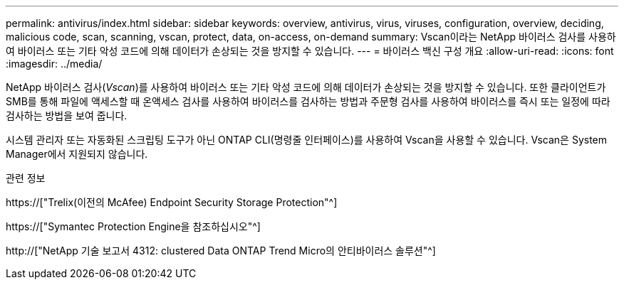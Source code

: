 ---
permalink: antivirus/index.html 
sidebar: sidebar 
keywords: overview, antivirus, virus, viruses, configuration, overview, deciding, malicious code, scan, scanning, vscan, protect, data, on-access, on-demand 
summary: Vscan이라는 NetApp 바이러스 검사를 사용하여 바이러스 또는 기타 악성 코드에 의해 데이터가 손상되는 것을 방지할 수 있습니다. 
---
= 바이러스 백신 구성 개요
:allow-uri-read: 
:icons: font
:imagesdir: ../media/


[role="lead"]
NetApp 바이러스 검사(_Vscan_)를 사용하여 바이러스 또는 기타 악성 코드에 의해 데이터가 손상되는 것을 방지할 수 있습니다. 또한 클라이언트가 SMB를 통해 파일에 액세스할 때 온액세스 검사를 사용하여 바이러스를 검사하는 방법과 주문형 검사를 사용하여 바이러스를 즉시 또는 일정에 따라 검사하는 방법을 보여 줍니다.

시스템 관리자 또는 자동화된 스크립팅 도구가 아닌 ONTAP CLI(명령줄 인터페이스)를 사용하여 Vscan을 사용할 수 있습니다. Vscan은 System Manager에서 지원되지 않습니다.

.관련 정보
https://["Trelix(이전의 McAfee) Endpoint Security Storage Protection"^]

https://["Symantec Protection Engine을 참조하십시오"^]

http://["NetApp 기술 보고서 4312: clustered Data ONTAP Trend Micro의 안티바이러스 솔루션"^]
